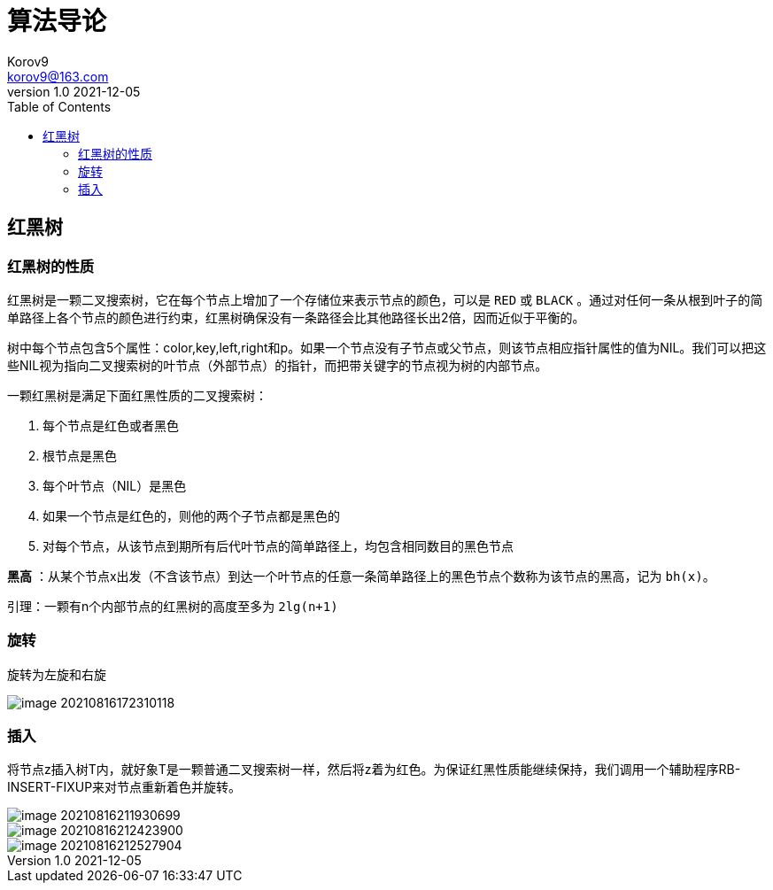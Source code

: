 = 算法导论 =
Korov9 <korov9@163.com>
v1.0 2021-12-05
:toc: right
:imagesdir: images
:source-highlighter: pygments
:source-language: java

== 红黑树 ==

=== 红黑树的性质

红黑树是一颗二叉搜索树，它在每个节点上增加了一个存储位来表示节点的颜色，可以是 `RED` 或 `BLACK` 。通过对任何一条从根到叶子的简单路径上各个节点的颜色进行约束，红黑树确保没有一条路径会比其他路径长出2倍，因而近似于平衡的。

树中每个节点包含5个属性：color,key,left,right和p。如果一个节点没有子节点或父节点，则该节点相应指针属性的值为NIL。我们可以把这些NIL视为指向二叉搜索树的叶节点（外部节点）的指针，而把带关键字的节点视为树的内部节点。

一颗红黑树是满足下面红黑性质的二叉搜索树：

. 每个节点是红色或者黑色
. 根节点是黑色
. 每个叶节点（NIL）是黑色
. 如果一个节点是红色的，则他的两个子节点都是黑色的
. 对每个节点，从该节点到期所有后代叶节点的简单路径上，均包含相同数目的黑色节点

**黑高** ：从某个节点x出发（不含该节点）到达一个叶节点的任意一条简单路径上的黑色节点个数称为该节点的黑高，记为 `bh(x)`。

引理：一颗有n个内部节点的红黑树的高度至多为 `2lg(n+1)`

=== 旋转

旋转为左旋和右旋

image::image-20210816172310118.png[]

=== 插入

将节点z插入树T内，就好象T是一颗普通二叉搜索树一样，然后将z着为红色。为保证红黑性质能继续保持，我们调用一个辅助程序RB-INSERT-FIXUP来对节点重新着色并旋转。

image::image-20210816211930699.png[]
image::image-20210816212423900.png[]
image::image-20210816212527904.png[]